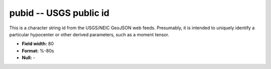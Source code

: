 .. _css3.1-pubid_attributes:

**pubid** -- USGS public id
---------------------------

This is a character string id from the USGS/NEIC GeoJSON web feeds.
Presumably, it is intended to uniquely identify a particular hypocenter
or other derived parameters, such as a moment tensor.

* **Field width:** 80
* **Format:** %-80s
* **Null:** -
